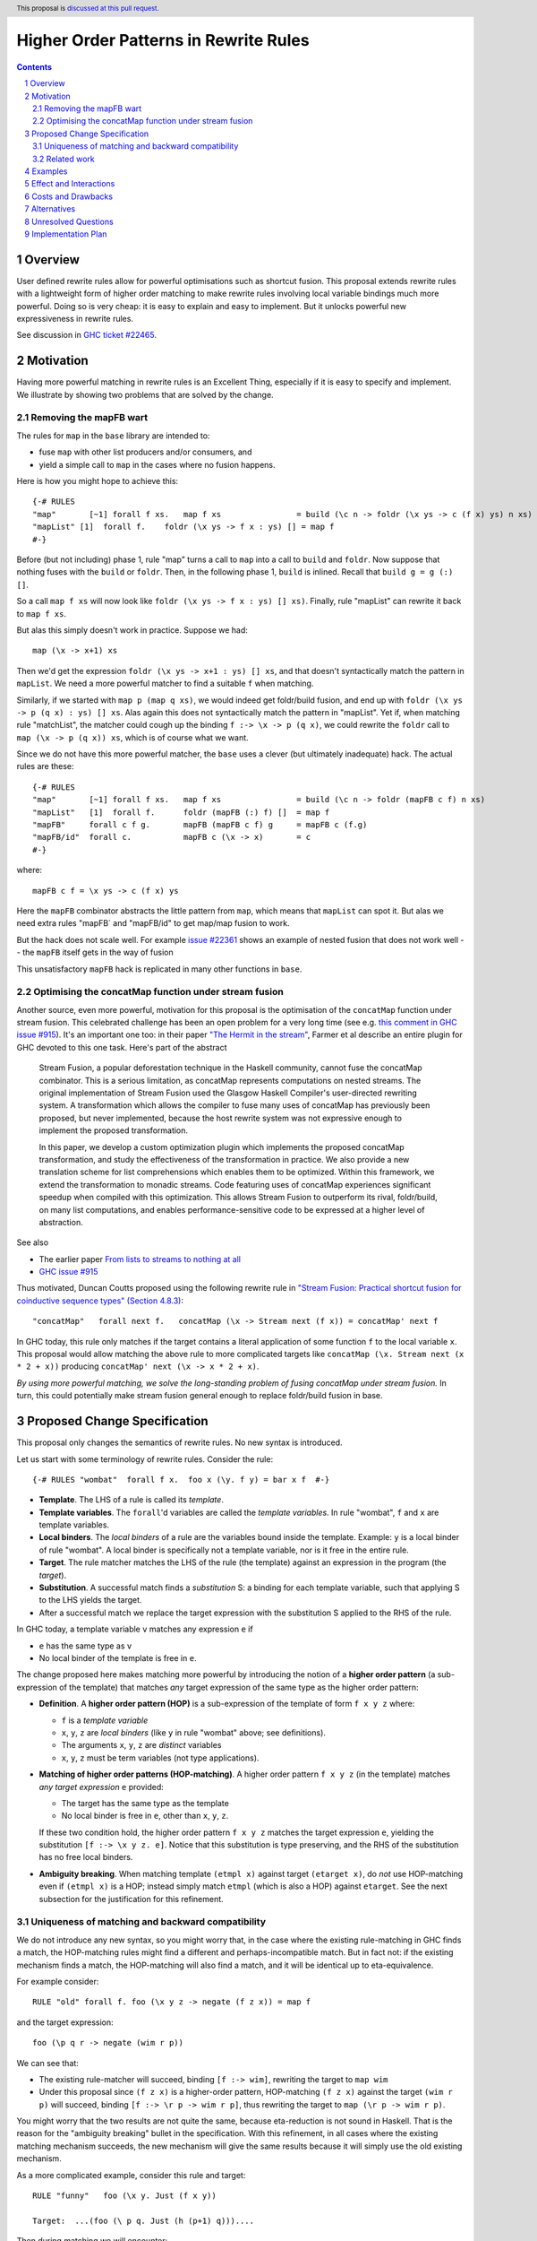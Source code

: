 Higher Order Patterns in Rewrite Rules
======================================

.. author:: Jaro Reinders
.. date-accepted::
.. ticket-url::
.. implemented::
.. highlight:: haskell
.. header:: This proposal is `discussed at this pull request <https://github.com/ghc-proposals/ghc-proposals/pull/555>`_.
.. sectnum::
.. contents::

Overview
--------

User defined rewrite rules allow for powerful optimisations such as
shortcut fusion.  This proposal extends rewrite rules with a
lightweight form of higher order matching to make rewrite rules
involving local variable bindings much more powerful.  Doing so is very cheap: it is
easy to explain and easy to implement.  But it unlocks powerful new expressiveness
in rewrite rules.

See discussion in `GHC ticket #22465 <https://gitlab.haskell.org/ghc/ghc/-/issues/22465>`_.

Motivation
----------

Having more powerful matching in rewrite rules is an Excellent Thing, especially
if it is easy to specify and implement.  We illustrate by showing two problems
that are solved by the change.

Removing the mapFB wart
~~~~~~~~~~~~~~~~~~~~~~~

The rules for ``map`` in the ``base`` library are intended to:

* fuse ``map`` with other list producers and/or consumers, and
* yield a simple call to ``map`` in the cases where no fusion happens.

Here is how you might hope to achieve this:
::

	{-# RULES
	"map"       [~1] forall f xs.   map f xs                = build (\c n -> foldr (\x ys -> c (f x) ys) n xs)
	"mapList" [1]  forall f.    foldr (\x ys -> f x : ys) [] = map f
	#-}

Before (but not including) phase 1, rule "map" turns a call to ``map`` into a call to ``build`` and ``foldr``.
Now suppose that nothing fuses with the ``build`` or ``foldr``.  Then, in the following phase 1,
``build`` is inlined.  Recall that ``build g = g (:) []``.

So a call ``map f xs`` will now look like ``foldr (\x ys -> f x : ys) [] xs)``.  Finally, rule "mapList" can rewrite
it back to ``map f xs``.

But alas this simply doesn't work in practice. Suppose we had::

        map (\x -> x+1) xs

Then we'd get the expression ``foldr (\x ys -> x+1 : ys) [] xs``, and that doesn't syntactically match the pattern in ``mapList``.
We need a more powerful matcher to find a suitable ``f`` when matching.

Similarly, if we started with ``map p (map q xs)``, we would indeed get foldr/build fusion, and end up with ``foldr (\x ys -> p (q x) : ys) [] xs``.  Alas again this does not syntactically match the pattern in "mapList".  Yet if, when matching rule "matchList", the matcher could
cough up the binding ``f :-> \x -> p (q x)``, we could rewrite the ``foldr`` call to ``map (\x -> p (q x)) xs``, which is of course what we want.

Since we do not have this more powerful matcher, the ``base`` uses a clever (but ultimately inadequate) hack.  The actual rules are these::

	{-# RULES
	"map"       [~1] forall f xs.   map f xs                = build (\c n -> foldr (mapFB c f) n xs)
	"mapList"   [1]  forall f.      foldr (mapFB (:) f) []  = map f
	"mapFB"     forall c f g.       mapFB (mapFB c f) g     = mapFB c (f.g)
	"mapFB/id"  forall c.           mapFB c (\x -> x)       = c
	#-}

where::

	mapFB c f = \x ys -> c (f x) ys

Here the ``mapFB`` combinator abstracts the little pattern from ``map``, which means that ``mapList`` can spot it.
But alas we need extra rules "mapFB` and "mapFB/id" to get map/map fusion to work.

But the hack does not scale well.  For example `issue #22361 <https://gitlab.haskell.org/ghc/ghc/-/issues/22361>`_ shows an example of nested fusion that does not work well -- the ``mapFB`` itself gets in the way of fusion


This unsatisfactory ``mapFB`` hack is replicated in many other functions in ``base``.

Optimising the concatMap function under stream fusion
~~~~~~~~~~~~~~~~~~~~~~~~~~~~~~~~~~~~~~~~~~~~~~~~~~~~~

Another source, even more powerful, motivation for this proposal is the optimisation of the ``concatMap`` function under stream fusion. This celebrated challenge has been an open problem for a very long time (see e.g. `this comment in GHC issue #915 <https://gitlab.haskell.org/ghc/ghc/-/issues/915#note_26104>`_).
It's an important one too: in their paper `"The Hermit in the stream" <https://dl.acm.org/doi/10.1145/2543728.2543736>`_, Farmer et al describe an entire plugin for GHC devoted to this one task.  Here's part of the abstract

    Stream Fusion, a popular deforestation technique in the Haskell community, cannot fuse the concatMap combinator. This is a serious limitation, as concatMap represents computations on nested streams. The original implementation of Stream Fusion used the Glasgow Haskell Compiler's user-directed rewriting system. A transformation which allows the compiler to fuse many uses of concatMap has previously been proposed, but never implemented, because the host rewrite system was not expressive enough to implement the proposed transformation.

    In this paper, we develop a custom optimization plugin which implements the proposed concatMap transformation, and study the effectiveness of the transformation in practice. We also provide a new translation scheme for list comprehensions which enables them to be optimized. Within this framework, we extend the transformation to monadic streams. Code featuring uses of concatMap experiences significant speedup when compiled with this optimization. This allows Stream Fusion to outperform its rival, foldr/build, on many list computations, and enables performance-sensitive code to be expressed at a higher level of abstraction.


See also

* The earlier paper `From lists to streams to nothing at all <https://dl.acm.org/doi/10.1145/1291151.1291199>`_
* `GHC issue #915 <https://gitlab.haskell.org/ghc/ghc/-/issues/915>`_ 

Thus motivated, Duncan Coutts proposed using the following rewrite rule in `"Stream Fusion: Practical shortcut fusion for coinductive sequence types" (Section 4.8.3) <https://ora.ox.ac.uk/objects/uuid:b4971f57-2b94-4fdf-a5c0-98d6935a44da/download_file?file_format=pdf&hyrax_fileset_id=m8450e05775b1a9a35267c4e58184492e&safe_filename=Thesis%2BPDF%2C%2Bstandard%2Blayout&type_of_work=Thesis>`_:
::

	"concatMap"   forall next f.   concatMap (\x -> Stream next (f x)) = concatMap' next f

In GHC today, this rule only matches if the target contains a literal application of some function ``f`` to the local variable ``x``.
This proposal would allow matching the above rule to more complicated targets like ``concatMap (\x. Stream next (x * 2 + x))`` producing ``concatMap' next (\x -> x * 2 + x)``.

*By using more powerful matching, we solve the long-standing problem of fusing
concatMap under stream fusion.*  In turn, this could
potentially make stream fusion general enough to replace foldr/build
fusion in base.

Proposed Change Specification
-----------------------------

This proposal only changes the semantics of rewrite rules. No new syntax is introduced.

Let us start with some terminology of rewrite rules.
Consider the rule:
::

	{-# RULES "wombat"  forall f x.  foo x (\y. f y) = bar x f  #-}

* 	**Template**.
	The LHS of a rule is called its *template*.
* 	**Template variables**.
	The ``forall``'d variables are called the *template variables*.
	In rule "wombat", ``f`` and ``x`` are template variables.
* 	**Local binders**.
	The *local binders* of a rule are the variables bound inside the template.
	Example: ``y`` is a local binder of rule "wombat".
	A local binder is specifically not a template variable, nor is it free in the entire rule.
* 	**Target**.
	The rule matcher matches the LHS of the rule (the template) against an expression in the program (the *target*).
* 	**Substitution**.
	A successful match finds a *substitution* S: a binding for each template variable, such that applying S to the LHS yields the target.
* 	After a successful match we replace the target expression with the substitution S applied to the RHS of the rule.


In GHC today, a template variable ``v`` matches any expression ``e`` if

* ``e`` has the same type as ``v``
* No local binder of the template is free in ``e``.

The change proposed here makes matching more powerful by introducing the notion of a **higher order pattern**
(a sub-expression of the template) that matches *any* target expression of the same type as the higher order pattern:

* 	**Definition**.
	A **higher order pattern (HOP)** is a sub-expression of the template of form ``f x y z`` where:

	- ``f`` is a *template variable*
	- ``x``, ``y``, ``z`` are *local binders* (like ``y`` in rule "wombat" above; see definitions).
	- The arguments ``x``, ``y``, ``z`` are *distinct* variables
	- ``x``, ``y``, ``z`` must be term variables (not type applications).

* 	**Matching of higher order patterns (HOP-matching)**.
        A higher order pattern ``f x y z`` (in the template) matches *any target expression* ``e`` provided:

	- The target has the same type as the template
	- No local binder is free in ``e``, other than ``x``, ``y``, ``z``.

	If these two condition hold, the higher order pattern ``f x y z`` matches the target expression ``e``, yielding the substitution ``[f :-> \x y z. e]``.
	Notice that this substitution is type preserving, and the RHS of the substitution has no free local binders.

*       **Ambiguity breaking**.  When matching template ``(etmpl x)`` against target ``(etarget x)``, do *not* use HOP-matching even if ``(etmpl x)`` is a HOP; instead simply match ``etmpl`` (which is also a HOP) against ``etarget``.  See the next subsection for the justification for this refinement.


Uniqueness of matching and backward compatibility
~~~~~~~~~~~~~~~~~~~~~~~~~~~~~~~~~~~~~~~~~~~~~~~~~

We do not introduce any new syntax, so you might worry that, in the case where
the existing rule-matching in GHC finds a match, the HOP-matching rules might find a different
and perhaps-incompatible match.  But in fact not: if the existing mechanism finds a match,
the HOP-matching will also find a match, and it will be identical up to eta-equivalence.

For example consider::

     RULE "old" forall f. foo (\x y z -> negate (f z x)) = map f

and the target expression::

     foo (\p q r -> negate (wim r p))

We can see that:

* The existing rule-matcher will succeed, binding ``[f :-> wim]``, rewriting the target to ``map wim``
* Under this proposal since ``(f z x)`` is a higher-order pattern, HOP-matching ``(f z x)`` against the target ``(wim r p)`` will succeed, binding ``[f :-> \r p -> wim r p]``, thus rewriting the target to ``map (\r p -> wim r p)``.

You might worry that the two results are not quite the same, because eta-reduction is not sound in Haskell.
That is the reason for the "ambiguity breaking" bullet in the specification.
With this refinement, in all cases where the existing matching mechanism succeeds, the new mechanism will give the same results because it will simply use the old existing mechanism.

As a more complicated example, consider this rule and target:
::

	RULE "funny"   foo (\x y. Just (f x y))

	Target:  ...(foo (\ p q. Just (h (p+1) q)))....

Then during matching we will encounter:
::

	Template:    f x y
	Target:      h (p+1) q      [p:->x, q:->y]

The renaming ``[p:->x, q:->y]`` is done by the matcher (today) on the fly, to make the bound variables of the template and target "line up".

Now, we can:

1. Either use HOP-matching to succeed with ``[f :-> \x y. h (x+1) y]``.
2. Or use the existing decompose-application rule, and then match ``(f x)`` against ``(h (p+1))`` and ``y`` against ``q``.
   Now the match of ``(f x)`` against ``(h (p+1))`` can only succeed by using HOP-matching yielding ``[f :-> \x. h (x+1)]``.

The refined rule picks (2), which yields success with as few lambdas as possible in the match.


Related work
~~~~~~~~~~~~

There are two notable streams of research: *higher order matching* and *higher order unification*. Both problems are about finding a substitution such that two expressions containing variables become equal. The difference is that unification applies to two expressions that both can contain (unification) variables, while matching applies to one expression with (template) variables and one concrete expression. Matching is an easier problem to solve.

The main related work on matching is `"Higher-order matching for program transformation" <https://www.sciencedirect.com/science/article/pii/S0304397500004023>`_ by De Moor and Sittampalam. This work identifies a subset of the higher order matching problem which is decidable and always has a finite set of possible substitutions. This subset is strictly larger than the higher order patterns that we consider in this proposal. For example, their subset is able to find substitutions to match `forall f x. f x` to `0`. Our proposal does not support this form of higher order matching.

However De Moor and Sittampalam identify the (potential) importance of the special case that we exploit:

    There is a wealth of related work on higher-order matching and unification [5, 7, 11, 13, 16, 18, 24, 25], to name just a few. One important concept identified in some of these works (in particular [16, 18]) is that of a restricted notion of higher-order pattern. To wit, a restricted pattern is a normal term where every occurrence of a free function variable is applied to a list of distinct local variables, and nothing else. For such restricted patterns, much simpler and more efficient matching and unification algorithms are possible. Our algorithm returns all higher-order matches for rules where the pattern satisfies the above restriction; in fact there is at most one such match. We have not yet investigated the efficiency of our algorithm in this important special case.

Existing work on higher order unification has revealed that higher order unification of higher order patterns is a useful decidable subset of the general problem. This was first observed by Miller in `"Unification Under a Mixed Prefix" <https://repository.upenn.edu/cis_reports/454/>`_. (Miller called our higher order patterns just 'patterns', but we decided against using that terminology because of the confusion with regular pattern matching in Haskell.) Nowadays higher unification with Miller's pattern restriction is commonplace in dependently typed languages such as `Agda <http://www.cse.chalmers.se/~ulfn/papers/thesis.pdf>`_ and `Idris <https://www.type-driven.org.uk/edwinb/papers/impldtp.pdf>`_, which shows that higher order unification with this restriction is still very powerful.

One notable extension of Miller's patterns is the extension by Duggan in his paper `"Unification with extended patterns" <https://doi.org/10.1016/S0304-3975(97)00141-2>`_. Duggan extends the simple higher order pattern form to allow projections of local binders as arguments to the template variables. Such an extension might also be applicable to the higher order patterns in this proposal.  András Kovács writes about further extensions `"in this StackOverflow" <https://cstheory.stackexchange.com/questions/50914/swapping-arguments-of-variables-in-higher-order-pattern-unification/50918#50918>`_.

Examples
--------

* 	One of the simplest examples is this rule:
	::

		{-# RULES "foo" forall f. foo (\x -> f x) = "RULE FIRED" #-}

	It would match expressions like:
	::

		foo (\x -> x * 2 + x)

* 	The higher order pattern may involve multiple locally bound variables, e.g.:
	::

		{-# RULES "foo" forall f. foo (\x y z -> f x y z) = "RULE FIRED" #-}

	Which would match:
	::

		foo (\x y z -> x * y + z)

	But not every variable has to occur in the match. It would also match this expression where ``y`` does not occur:
	::

		foo (\x y z -> x * 2 + z)

* 	Locally bound variables may only occur once in a higher order pattern.
        But that doesn't mean we reject such non-linear template variable applications in a pattern.
        Consider the following rule:
	::

		{-# RULES "foo" forall f. foo (\x -> f x x) = "RULE FIRED" #-}

	This would **not** match:
	::

		foo (\x -> x + (x*2))

	But it does contain the valid HOP ``f x``, so it would match:
	::

		foo (\x -> (bar x . baz) x)

* 	Similarly if the template variable ``f`` is applied to non-variable arguments then it only matches a literal application.
	Consider this rule:
	::

		{-# RULES "foo" forall f. foo (\x y -> f x 2 y) = "RULE FIRED" #-}

	The template sub-expression ``f x 2 y`` is not a HOP, so the rule would **not** match:
	::

		foo (\x y -> x * 2 + y)

	But again it does contain the valid HOP ``f x``, so it would match:
	::

		foo (\x y -> (bar x . baz) 2 y)

Effect and Interactions
-----------------------

The main effect of this proposal is that rewrite rules involving higher order patterns now match more expressions.
But the additional matches are guaranteed to be beta equivalent, so this change does not cause existing rules to become semantically incorrect.

The only potentially-contentious interactions could occur due to rules that now overlap under the new rules, for example:
::

	{-# RULES
	"foo->bar"  forall f x.  foo x (\y. f y) = bar x f
	"foo->baz"  forall   x.  foo x (\y. y * 2 + y) = baz x
	#-}

Previously, only the rule ``"foo->baz"`` would fire when encountering the expression ``foo x (\y. y * 2 + y)``, but now the rule ``"foo->bar"`` also matches.  However, when multiple rules match, GHC picks the most specific; and
in fact ``"foo->baz"`` is more specific than ``"foo->bar"``, so the former will "win".
We are not aware of any rule-sets whose behaviour would change under this proposal.


Costs and Drawbacks
-------------------

The changes required for this proposal are small (the core of the change is an addition of just 22 lines of code).
Small changes can add up, but we think the benefits far outweigh this cost in this case.


Alternatives
------------

Roughly in order of cheap to expensive alternatives:

1. 	Do nothing.

2. 	Introduce explicit syntax for higher order patterns.
	This requires modifying the parser and bikeshedding over syntax, but it may make the rules completely backwards compatible and the intent of the programmer is clearer to the compiler so the compiler can give better error messages and warnings.
	We have chosen against this alternative, because we do not think any existing rewrite rules depend critically on the previous behaviour and we expect error messages and warnings can still be written for the most common mistakes with a bit more effort.

3. 	Use lambda binders instead of applications to figure out the scope of local variables automatically.
	For example the "mapList" rule could look like this:
	::

		"mapList" [1]  forall f.    foldr (\x ys -> f : ys) [] = map (\x -> f)

	Where the rule matcher would recognise that the ``\x ->`` binders on the left and the right is the same.
	From this we could deduce that the variables ``x`` should be allowed to occur in ``f``.
	We have not chosen this syntax because it is less explicit about which locally bound variables are allowed to occur in which template variables.

4. 	Implement more powerful higher order matching, for example as proposed by De Moor and Sittampalam in `"Higher-order matching for program transformation" <https://www.sciencedirect.com/science/article/pii/S0304397500004023>`_.

	They show an example of higher order matching that is not covered by this proposal, namely the template ``forall f x. f x``.
	Here they apply one template variable ``f`` to another template variable ``x``.
	This often leads to ambiguity.
	For example if we match that template against the term 0 we can get many possible substitutions: ::

		[f :-> \a -> a, x :-> 0]
		[f :-> \a -> 0]
		[f :-> \g -> g 0, x :-> \a -> a]
		[f :-> \g -> g (g 0), x :-> \a -> a]

	We expect that this alternative would require much more significant changes to the rule matcher in GHC.


Unresolved Questions
--------------------

None.


Implementation Plan
-------------------

The proposed changes have already been implemented in `!9343 <https://gitlab.haskell.org/ghc/ghc/-/merge_requests/9343>`_.
Only tests still need to be written.
